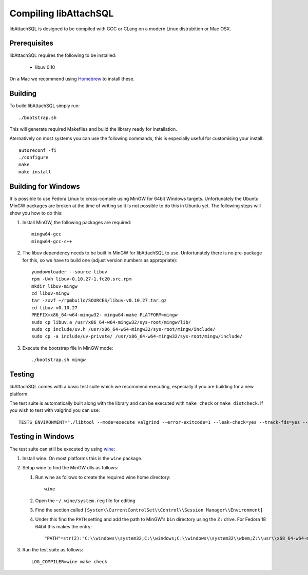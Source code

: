 Compiling libAttachSQL
======================

libAttachSQL is designed to be compiled with GCC or CLang on a modern Linux distrubition or Mac OSX.

Prerequisites
-------------

libAttachSQL requires the following to be installed:

 * libuv 0.10

On a Mac we recommend using `Homebrew <http://brew.sh/>`_ to install these.

Building
--------

To build libAttachSQL simply run::

   ./bootstrap.sh

This will generate required Makefiles and build the library ready for installation.

Aternatively on most systems you can use the following commands, this is especially useful for customising your install::

   autoreconf -fi
   ./configure
   make
   make install

Building for Windows
--------------------

It is possible to use Fedora Linux to cross-compile using MinGW for 64bit Windows targets.  Unfortunately the Ubuntu MinGW packages are broken at the time of writing so it is not possible to do this in Ubuntu yet.  The following steps will show you how to do this:

#. Install MinGW, the following packages are required::

      mingw64-gcc
      mingw64-gcc-c++

#. The libuv dependency needs to be built in MinGW for libAttachSQL to use.  Unfortunately there is no pre-package for this, so we have to build one (adjust version numbers as appropriate)::

      yumdownloader --source libuv
      rpm -Uvh libuv-0.10.27-1.fc20.src.rpm
      mkdir libuv-mingw
      cd libuv-mingw
      tar -zxvf ~/rpmbuild/SOURCES/libuv-v0.10.27.tar.gz
      cd libuv-v0.10.27
      PREFIX=x86_64-w64-mingw32- mingw64-make PLATFORM=mingw
      sudo cp libuv.a /usr/x86_64-w64-mingw32/sys-root/mingw/lib/
      sudo cp include/uv.h /usr/x86_64-w64-mingw32/sys-root/mingw/include/
      sudo cp -a include/uv-private/ /usr/x86_64-w64-mingw32/sys-root/mingw/include/

#. Execute the bootstrap file in MinGW mode::

      ./bootstrap.sh mingw

Testing
-------

libAttachSQL comes with a basic test suite which we recommend executing, especially if you are building for a new platform.

The test suite is automatically built along with the library and can be executed with ``make check`` or ``make distcheck``.  If you wish to test with valgrind you can use::

      TESTS_ENVIRONMENT="./libtool --mode=execute valgrind --error-exitcode=1 --leak-check=yes --track-fds=yes --malloc-fill=A5 --free-fill=DE" make check

Testing in Windows
------------------

The test suite can still be executed by using `wine <http://www.winehq.org/>`_:

#. Install wine.  On most platforms this is the ``wine`` package.

#. Setup wine to find the MinGW dlls as follows:

   #. Run wine as follows to create the required wine home directory::

         wine

   #. Open the ``~/.wine/system.reg`` file for editing
   #. Find the section called ``[System\\CurrentControlSet\\Control\\Session Manager\\Environment]``
   #. Under this find the ``PATH`` setting and add the path to MinGW's ``bin`` directory using the ``Z:`` drive.  For Fedora 18 64bit this makes the entry::

         "PATH"=str(2):"C:\\windows\\system32;C:\\windows;C:\\windows\\system32\\wbem;Z:\\usr\\x68_64-w64-mingw32\\sys-root\\mingw\\bin"

#. Run the test suite as follows::

      LOG_COMPILER=wine make check


